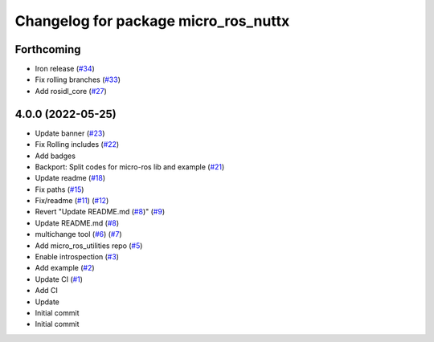 ^^^^^^^^^^^^^^^^^^^^^^^^^^^^^^^^^^^^^
Changelog for package micro_ros_nuttx
^^^^^^^^^^^^^^^^^^^^^^^^^^^^^^^^^^^^^

Forthcoming
-----------
* Iron release (`#34 <https://github.com/micro-ROS/micro_ros_nuttx_app//issues/34>`_)
* Fix rolling branches (`#33 <https://github.com/micro-ROS/micro_ros_nuttx_app//issues/33>`_)
* Add rosidl_core (`#27 <https://github.com/micro-ROS/micro_ros_nuttx_app//issues/27>`_)

4.0.0 (2022-05-25)
------------------
* Update banner (`#23 <https://github.com/micro-ROS/micro_ros_nuttx_app/issues/23>`_)
* Fix Rolling includes (`#22 <https://github.com/micro-ROS/micro_ros_nuttx_app/issues/22>`_)
* Add badges
* Backport: Split codes for micro-ros lib and example (`#21 <https://github.com/micro-ROS/micro_ros_nuttx_app/issues/21>`_)
* Update readme (`#18 <https://github.com/micro-ROS/micro_ros_nuttx_app/issues/18>`_)
* Fix paths (`#15 <https://github.com/micro-ROS/micro_ros_nuttx_app/issues/15>`_)
* Fix/readme (`#11 <https://github.com/micro-ROS/micro_ros_nuttx_app/issues/11>`_) (`#12 <https://github.com/micro-ROS/micro_ros_nuttx_app/issues/12>`_)
* Revert "Update README.md (`#8 <https://github.com/micro-ROS/micro_ros_nuttx_app/issues/8>`_)" (`#9 <https://github.com/micro-ROS/micro_ros_nuttx_app/issues/9>`_)
* Update README.md (`#8 <https://github.com/micro-ROS/micro_ros_nuttx_app/issues/8>`_)
* multichange tool (`#6 <https://github.com/micro-ROS/micro_ros_nuttx_app/issues/6>`_) (`#7 <https://github.com/micro-ROS/micro_ros_nuttx_app/issues/7>`_)
* Add micro_ros_utilities repo (`#5 <https://github.com/micro-ROS/micro_ros_nuttx_app/issues/5>`_)
* Enable introspection (`#3 <https://github.com/micro-ROS/micro_ros_nuttx_app/issues/3>`_)
* Add example (`#2 <https://github.com/micro-ROS/micro_ros_nuttx_app/issues/2>`_)
* Update CI (`#1 <https://github.com/micro-ROS/micro_ros_nuttx_app/issues/1>`_)
* Add CI
* Update
* Initial commit
* Initial commit
